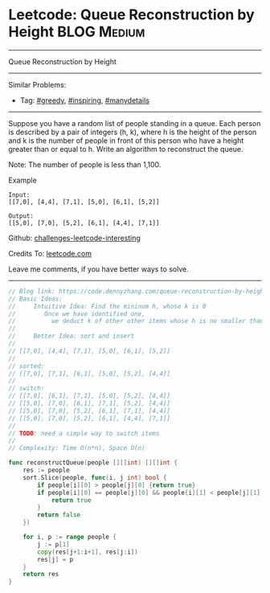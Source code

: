 * Leetcode: Queue Reconstruction by Height                      :BLOG:Medium:
#+STARTUP: showeverything
#+OPTIONS: toc:nil \n:t ^:nil creator:nil d:nil
:PROPERTIES:
:type:     greedy, inspiring, manydetails
:END:
---------------------------------------------------------------------
Queue Reconstruction by Height
---------------------------------------------------------------------
Similar Problems:
- Tag: [[https://code.dennyzhang.com/tag/greedy][#greedy]], [[https://code.dennyzhang.com/tag/inspiring][#inspiring]], [[https://code.dennyzhang.com/tag/manydetails][#manydetails]]
---------------------------------------------------------------------
Suppose you have a random list of people standing in a queue. Each person is described by a pair of integers (h, k), where h is the height of the person and k is the number of people in front of this person who have a height greater than or equal to h. Write an algorithm to reconstruct the queue.

Note: The number of people is less than 1,100.

Example
#+BEGIN_EXAMPLE
Input:
[[7,0], [4,4], [7,1], [5,0], [6,1], [5,2]]

Output:
[[5,0], [7,0], [5,2], [6,1], [4,4], [7,1]]
#+END_EXAMPLE

Github: [[url-external:https://github.com/DennyZhang/challenges-leetcode-interesting/tree/master/queue-reconstruction-by-height][challenges-leetcode-interesting]]

Credits To: [[url-external:https://leetcode.com/problems/queue-reconstruction-by-height/description/][leetcode.com]]

Leave me comments, if you have better ways to solve.
---------------------------------------------------------------------

#+BEGIN_SRC go
// Blog link: https://code.dennyzhang.com/queue-reconstruction-by-height
// Basic Ideas:
//     Intuitive Idea: Find the mininum h, whose k is 0
//        Once we have identified one, 
//          we deduct k of other other items whose h is no smaller than current one
//
//     Better Idea: sort and insert
//
// [[7,0], [4,4], [7,1], [5,0], [6,1], [5,2]]
//
// sorted:
// [[7,0], [7,1], [6,1], [5,0], [5,2], [4,4]]
//
// switch:
// [[7,0], [6,1], [7,1], [5,0], [5,2], [4,4]]
// [[5,0], [7,0], [6,1], [7,1], [5,2], [4,4]]
// [[5,0], [7,0], [5,2], [6,1], [7,1], [4,4]]
// [[5,0], [7,0], [5,2], [6,1], [4,4], [7,1]]
//
// TODO: need a simple way to switch items
//
// Complexity: Time O(n*n), Space O(n)

func reconstructQueue(people [][]int) [][]int {
    res := people
    sort.Slice(people, func(i, j int) bool {
        if people[i][0] > people[j][0] {return true}
        if people[i][0] == people[j][0] && people[i][1] < people[j][1] {
            return true
        }
        return false
    })

    for i, p := range people {
        j := p[1]
        copy(res[j+1:i+1], res[j:i])
        res[j] = p
    }
    return res
}
#+END_SRC
